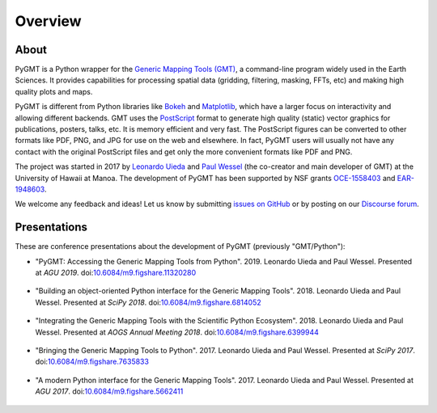 Overview
========

About
-----

PyGMT is a Python wrapper for the
`Generic Mapping Tools (GMT) <https://github.com/GenericMappingTools/gmt>`__, a
command-line program widely used in the Earth Sciences.
It provides capabilities for processing spatial data (gridding, filtering, masking,
FFTs, etc) and making high quality plots and maps.

PyGMT is different from Python libraries like
`Bokeh <https://bokeh.pydata.org/en/latest/>`__
and `Matplotlib <https://matplotlib.org/>`__, which have a larger focus on interactivity
and allowing different backends.
GMT uses the `PostScript <https://en.wikipedia.org/wiki/PostScript>`__ format to
generate high quality (static) vector graphics for publications, posters, talks, etc.
It is memory efficient and very fast.
The PostScript figures can be converted to other formats like PDF, PNG, and JPG for use
on the web and elsewhere.
In fact, PyGMT users will usually not have any contact with the original PostScript
files and get only the more convenient formats like PDF and PNG.

The project was started in 2017 by `Leonardo Uieda <http://www.leouieda.com>`__
and `Paul Wessel <http://www.soest.hawaii.edu/wessel>`__ (the co-creator and main
developer of GMT) at the University of Hawaii at Manoa.
The development of PyGMT has been supported by NSF grants
`OCE-1558403 <https://www.nsf.gov/awardsearch/showAward?AWD_ID=1558403>`__ and
`EAR-1948603 <https://www.nsf.gov/awardsearch/showAward?AWD_ID=1948602>`__.

We welcome any feedback and ideas! Let us know by submitting
`issues on GitHub <https://github.com/GenericMappingTools/pygmt/issues>`__
or by posting on our `Discourse forum
<https://forum.generic-mapping-tools.org/c/questions/pygmt-q-a>`__.


Presentations
-------------

These are conference presentations about the development of PyGMT (previously
"GMT/Python"):

* "PyGMT: Accessing the Generic Mapping Tools from Python".
  2019.
  Leonardo Uieda and Paul Wessel.
  Presented at *AGU 2019*.
  doi:`10.6084/m9.figshare.11320280 <https://doi.org/10.6084/m9.figshare.11320280>`__

.. figure:: _static/agu2019-poster.jpg
   :target: https://doi.org/10.6084/m9.figshare.11320280
   :width: 80%
   :align: center
   :alt: AGU 2019 poster on figshare

* "Building an object-oriented Python interface for the Generic Mapping Tools".
  2018.
  Leonardo Uieda and Paul Wessel.
  Presented at *SciPy 2018*.
  doi:`10.6084/m9.figshare.6814052 <https://doi.org/10.6084/m9.figshare.6814052>`__

.. figure:: _static/scipy2018-youtube-thumbnail.png
   :target: https://www.youtube.com/watch?v=6wMtfZXfTRM
   :width: 80%
   :align: center
   :alt: SciPy youtube video

* "Integrating the Generic Mapping Tools with the Scientific Python Ecosystem".
  2018.
  Leonardo Uieda and Paul Wessel.
  Presented at *AOGS Annual Meeting 2018*.
  doi:`10.6084/m9.figshare.6399944 <https://doi.org/10.6084/m9.figshare.6399944>`__

.. figure:: _static/aogs2018-poster.jpg
   :target: https://doi.org/10.6084/m9.figshare.6399944
   :width: 80%
   :align: center
   :alt: AOGS poster on figshare

* "Bringing the Generic Mapping Tools to Python".
  2017.
  Leonardo Uieda and Paul Wessel.
  Presented at *SciPy 2017*.
  doi:`10.6084/m9.figshare.7635833 <https://doi.org/10.6084/m9.figshare.7635833>`__

.. figure:: _static/scipy2017-youtube-thumbnail.png
   :target: https://www.youtube.com/watch?v=93M4How7R24
   :width: 80%
   :align: center
   :alt: SciPy youtube video

* "A modern Python interface for the Generic Mapping Tools".
  2017.
  Leonardo Uieda and Paul Wessel.
  Presented at *AGU 2017*.
  doi:`10.6084/m9.figshare.5662411 <https://doi.org/10.6084/m9.figshare.5662411>`__

.. figure:: _static/agu2017-poster.jpg
   :target: https://doi.org/10.6084/m9.figshare.5662411
   :width: 80%
   :align: center
   :alt: AGU 2017 poster on figshare
